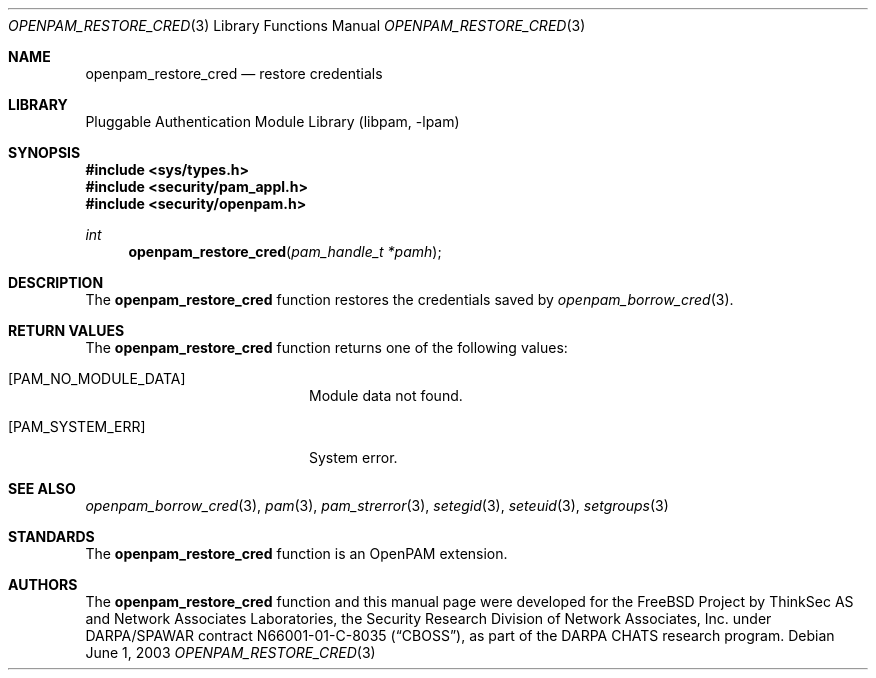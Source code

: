 .\"-
.\" Copyright (c) 2001-2003 Networks Associates Technology, Inc.
.\" All rights reserved.
.\"
.\" This software was developed for the FreeBSD Project by ThinkSec AS and
.\" Network Associates Laboratories, the Security Research Division of
.\" Network Associates, Inc. under DARPA/SPAWAR contract N66001-01-C-8035
.\" ("CBOSS"), as part of the DARPA CHATS research program.
.\"
.\" Redistribution and use in source and binary forms, with or without
.\" modification, are permitted provided that the following conditions
.\" are met:
.\" 1. Redistributions of source code must retain the above copyright
.\"    notice, this list of conditions and the following disclaimer.
.\" 2. Redistributions in binary form must reproduce the above copyright
.\"    notice, this list of conditions and the following disclaimer in the
.\"    documentation and/or other materials provided with the distribution.
.\" 3. The name of the author may not be used to endorse or promote
.\"    products derived from this software without specific prior written
.\"    permission.
.\"
.\" THIS SOFTWARE IS PROVIDED BY THE AUTHOR AND CONTRIBUTORS ``AS IS'' AND
.\" ANY EXPRESS OR IMPLIED WARRANTIES, INCLUDING, BUT NOT LIMITED TO, THE
.\" IMPLIED WARRANTIES OF MERCHANTABILITY AND FITNESS FOR A PARTICULAR PURPOSE
.\" ARE DISCLAIMED.  IN NO EVENT SHALL THE AUTHOR OR CONTRIBUTORS BE LIABLE
.\" FOR ANY DIRECT, INDIRECT, INCIDENTAL, SPECIAL, EXEMPLARY, OR CONSEQUENTIAL
.\" DAMAGES (INCLUDING, BUT NOT LIMITED TO, PROCUREMENT OF SUBSTITUTE GOODS
.\" OR SERVICES; LOSS OF USE, DATA, OR PROFITS; OR BUSINESS INTERRUPTION)
.\" HOWEVER CAUSED AND ON ANY THEORY OF LIABILITY, WHETHER IN CONTRACT, STRICT
.\" LIABILITY, OR TORT (INCLUDING NEGLIGENCE OR OTHERWISE) ARISING IN ANY WAY
.\" OUT OF THE USE OF THIS SOFTWARE, EVEN IF ADVISED OF THE POSSIBILITY OF
.\" SUCH DAMAGE.
.\"
.\" $P4$
.\"
.Dd June 1, 2003
.Dt OPENPAM_RESTORE_CRED 3
.Os
.Sh NAME
.Nm openpam_restore_cred
.Nd restore credentials
.Sh LIBRARY
.Lb libpam
.Sh SYNOPSIS
.In sys/types.h
.In security/pam_appl.h
.In security/openpam.h
.Ft int
.Fn openpam_restore_cred "pam_handle_t *pamh"
.Sh DESCRIPTION
The
.Nm
function restores the credentials saved by
.Xr openpam_borrow_cred 3 .
.Pp
.Sh RETURN VALUES
The
.Nm
function returns one of the following values:
.Bl -tag -width 18n
.It Bq Er PAM_NO_MODULE_DATA
Module data not found.
.It Bq Er PAM_SYSTEM_ERR
System error.
.El
.Sh SEE ALSO
.Xr openpam_borrow_cred 3 ,
.Xr pam 3 ,
.Xr pam_strerror 3 ,
.Xr setegid 3 ,
.Xr seteuid 3 ,
.Xr setgroups 3
.Sh STANDARDS
The
.Nm
function is an OpenPAM extension.
.Sh AUTHORS
The
.Nm
function and this manual page were developed for the FreeBSD Project
by ThinkSec AS and Network Associates Laboratories, the Security
Research Division of Network Associates, Inc.  under DARPA/SPAWAR
contract N66001-01-C-8035
.Pq Dq CBOSS ,
as part of the DARPA CHATS research program.
